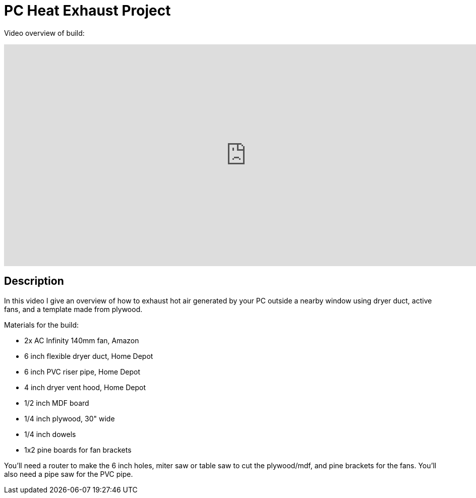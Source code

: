 # PC Heat Exhaust Project

Video overview of build:

video::9M8kPiC8D9M?si=Sb5yc2g2D7_uCqaQ[youtube,width=960,height=440]

## Description

In this video I give an overview of how to exhaust hot air generated by your PC outside a nearby window using dryer duct, active fans, and a template made from plywood.

Materials for the build:

* 2x AC Infinity 140mm fan, Amazon
* 6 inch flexible dryer duct, Home Depot
* 6 inch PVC riser pipe, Home Depot
* 4 inch dryer vent hood, Home Depot
* 1/2 inch MDF board
* 1/4 inch plywood, 30" wide
* 1/4 inch dowels
* 1x2 pine boards for fan brackets

You'll need a router to make the 6 inch holes, miter saw or table saw to cut the plywood/mdf, and pine brackets for the fans. You'll also need a pipe saw for the PVC pipe.
